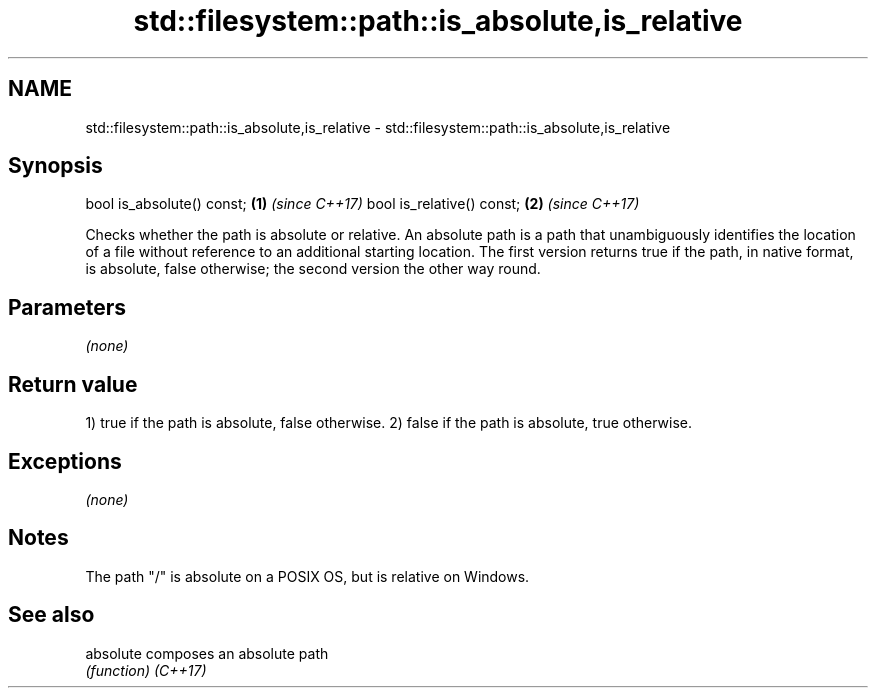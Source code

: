 .TH std::filesystem::path::is_absolute,is_relative 3 "2020.03.24" "http://cppreference.com" "C++ Standard Libary"
.SH NAME
std::filesystem::path::is_absolute,is_relative \- std::filesystem::path::is_absolute,is_relative

.SH Synopsis

bool is_absolute() const; \fB(1)\fP \fI(since C++17)\fP
bool is_relative() const; \fB(2)\fP \fI(since C++17)\fP

Checks whether the path is absolute or relative. An absolute path is a path that unambiguously identifies the location of a file without reference to an additional starting location. The first version returns true if the path, in native format, is absolute, false otherwise; the second version the other way round.

.SH Parameters

\fI(none)\fP

.SH Return value

1) true if the path is absolute, false otherwise.
2) false if the path is absolute, true otherwise.

.SH Exceptions

\fI(none)\fP

.SH Notes

The path "/" is absolute on a POSIX OS, but is relative on Windows.

.SH See also



absolute composes an absolute path
         \fI(function)\fP
\fI(C++17)\fP




